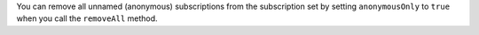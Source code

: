 You can remove all unnamed (anonymous) subscriptions from the subscription set by 
setting ``anonymousOnly`` to ``true`` when you call the ``removeAll`` method.
